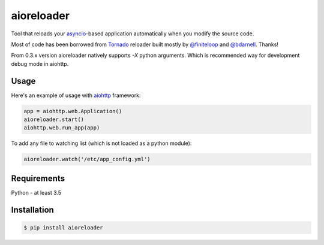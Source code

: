 aioreloader
===========

.. image:: https://img.shields.io/pypi/v/aioreloader.svg
  :target: https://pypi.org/project/aioreloader/

Tool that reloads your `asyncio <https://docs.python.org/3/library/asyncio.html>`_-based application automatically when you
modify the source code.

Most of code has been borrowed from
`Tornado <https://github.com/tornadoweb/tornado/blob/master/tornado/autoreload.py>`_
reloader built mostly by `@finiteloop <https://github.com/finiteloop>`_
and `@bdarnell <https://github.com/bdarnell>`_. Thanks!

From 0.3.x version aioreloader natively supports `-X` python arguments. Which is recommended way for development debug mode in aiohttp. 

Usage
-----

Here's an example of usage with
`aiohttp <https://github.com/aio-libs/aiohttp>`_ framework:

.. code-block:: python

    app = aiohttp.web.Application()
    aioreloader.start()
    aiohttp.web.run_app(app)

To add any file to watching list (which is not loaded as a python module):

.. code-block:: python

    aioreloader.watch('/etc/app_config.yml')

Requirements
------------

Python - at least 3.5

Installation
------------
.. code-block:: bash

    $ pip install aioreloader
